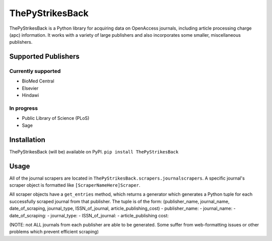 ThePyStrikesBack
================
ThePyStrikesBack is a Python library for acquiring data on OpenAccess journals, including article processing
charge (apc) information. It works with a variety of large publishers and also incorporates some smaller,
miscellaneous publishers.

--------------------
Supported Publishers
--------------------

Currently supported
-------------------
- BioMed Central
- Elsevier
- Hindawi

In progress
-----------
- Public Library of Science (PLoS)
- Sage

------------
Installation
------------
ThePyStrikesBack (will be) available on PyPI.
``pip install ThePyStrikesBack``

-----
Usage
-----
All of the journal scrapers are located in ``ThePyStrikesBack.scrapers.journalscrapers``.
A specific journal's scraper object is formatted like ``[ScraperNameHere]Scraper``.

All scraper objects have a ``get_entries`` method, which returns a generator which generates
a Python tuple for each successfully scraped journal from that publisher. The tuple is of the form:
(publisher_name, journal_name, date_of_scraping, journal_type, ISSN_of_journal, article_publishing_cost)
- publisher_name:
- journal_name:
- date_of_scraping:
- journal_type:
- ISSN_of_journal:
- article_publishing cost:

(NOTE: not ALL journals from each publisher are able to be generated. Some suffer from web-formatting issues or other problems
which prevent efficient scraping)